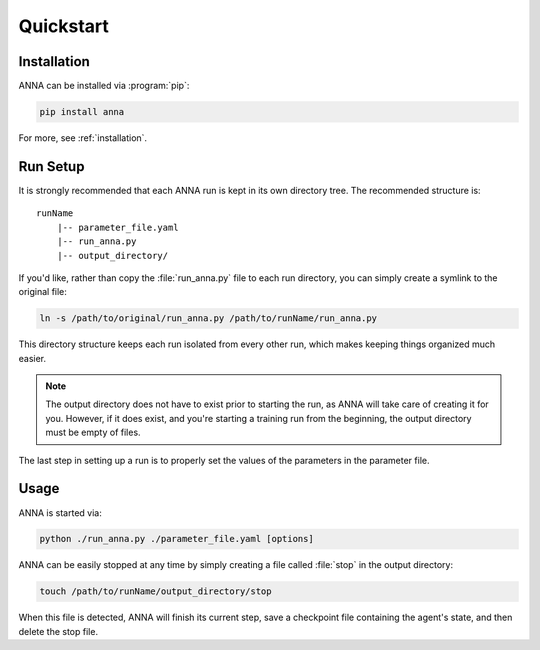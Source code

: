 .. _quickstart:

==========
Quickstart
==========

Installation
============

ANNA can be installed via :program:`pip`:

.. code-block:: bash

    pip install anna

For more, see :ref:`installation`.

Run Setup
=========

It is strongly recommended that each ANNA run is kept in its own directory
tree. The recommended structure is:

::

    runName
        |-- parameter_file.yaml
        |-- run_anna.py
        |-- output_directory/

If you'd like, rather than copy the :file:`run_anna.py` file to each run
directory, you can simply create a symlink to the original file:

.. code-block:: bash

    ln -s /path/to/original/run_anna.py /path/to/runName/run_anna.py

This directory structure keeps each run isolated from every other run, which
makes keeping things organized much easier.

.. note::

    The output directory does not have to exist prior to starting the run, as
    ANNA will take care of creating it for you. However, if it does exist,
    and you're starting a training run from the beginning, the output directory
    must be empty of files.

The last step in setting up a run is to properly set the values of the
parameters in the parameter file.

Usage
=====

ANNA is started via:

.. code-block:: bash

    python ./run_anna.py ./parameter_file.yaml [options]

ANNA can be easily stopped at any time by simply creating a file called
:file:`stop` in the output directory:

.. code-block:: bash

    touch /path/to/runName/output_directory/stop

When this file is detected, ANNA will finish its current step, save a
checkpoint file containing the agent's state, and then delete the stop file.
